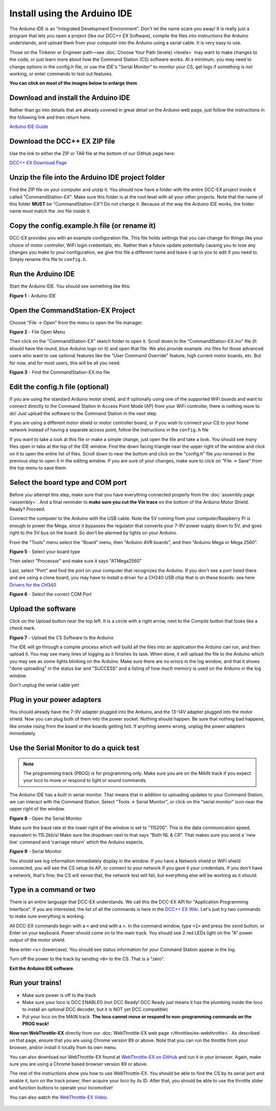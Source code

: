 ******************************
Install using the Arduino IDE
******************************

The Arduino IDE is an "Integrated Development Environment". Don't let the name scare you away! It is really just a program that lets you open a project (like our DCC++ EX Software), compile the files into instructions the Arduino understands, and upload them from your computer into the Arduino using a serial cable. It is very easy to use.

Those on the Tinkerer or Engineer path—see :doc:`Choose Your Path (levels) <levels>` may want to make changes to the code, or just learn more about how the Command Station (CS) software works. At a minimum, you may need to change options in the config.h file, or use the IDE's "Serial Monitor" to monitor your CS, get logs if something is not working, or enter commands to test out features.

**You can click on most of the images below to enlarge them**

Download and install the Arduino IDE
=====================================

Rather than go into details that are already covered in great detail on the Arduino web page, just follow the instructions in the following link and then return here.

`Arduino IDE Guide <https://www.arduino.cc/en/Guide>`_

Download the DCC++ EX ZIP file
===============================

Use the link to either the ZIP or TAR file at the bottom of our GitHub page here:

`DCC++ EX Download Page <https://github.com/DCC-EX/CommandStation-EX/releases>`_

Unzip the file into the Arduino IDE project folder
===================================================

Find the ZIP file on your computer and unzip it. You should now have a folder with the entire DCC-EX project inside it called "CommandStation-EX". Make sure this folder is at the root level with all your other projects. Note that the name of this folder **MUST** be "CommandStation-EX"! Do not change it. Because of the way the Arduino IDE works, the folder name must match the .ino file inside it.

Copy the config.example.h file (or rename it)
===============================================

DCC-EX provides you with an example configuration file. This file holds settings that you can change for things like your choice of motor controller, WiFi login credentials, etc. Rather than a future update potentially causing you to lose any changes you make to your configuration, we give this file a different name and leave it up to you to edit if you need to. Simply rename this file to ``config.h``.

Run the Arduino IDE
====================

Start the Arduino IDE. You should see something like this:

.. image:: ../_static/images/arduino-ide/arduino_ide.jpg
   :alt: Arduino IDE
   :scale: 90%

**Figure 1** - Arduino IDE

Open the CommandStation-EX Project
===================================

Choose "File -> Open" from the menu to open the file manager.

.. image:: ../_static/images/arduino-ide/file_open.jpg
   :alt: File Open Menu
   :scale: 90%

**Figure 2** - File Open Menu

Then click on the "CommandStation-EX" sketch folder to open it. Scroll down to the "CommandStation-EX.ino" file (It should have the round, blue Arduino logo on it) and open that file. We also provide example .ino files for those advanced users who want to use optional features like the "User Command Override" feature, high current motor boards, etc. But for now, and for most users, this will be all you need.


.. image:: ../_static/images/arduino-ide/commandstation-ex.jpg
   :alt: Find the CommandStation-EX.ino File
   :scale: 90%

**Figure 3** - Find the CommandStation-EX.ino file

Edit the config.h file (optional)
===================================

If you are using the standard Arduino motor shield, and if optionally using one of the supported WiFi boards and want to connect directly to the Command Station in Access Point Mode (AP) from your WiFi controller, there is nothing more to do! Just upload the software to the Command Station in the next step.

If you are using a different motor shield or motor controller board, or if you wish to connect your CS to your home network instead of having a separate access point, follow the instructions in the ``config.h`` file

If you want to take a look at this file or make a simple change, just open the file and take a look. You should see many files open in tabs at the top of the IDE window. Find the down facing triangle near the upper right of the window and click on it to open the entire list of files. Scroll down to near the bottom and click on the "config.h" file you renamed in the previous step to open it in the editing window. If you are sure of your changes, make sure to click on "File -> Save" from the top menu to save them.

Select the board type and COM port
===================================

Before you attempt this step, make sure that you have everything connected properly from the :doc:`assembly page <assembly>`. And a final reminder to **make sure you cut the Vin trace** on the bottom of the Arduino Motor Shield. Ready? Proceed.

Connect the computer to the Arduino with the USB cable. Note the 5V coming from your computer/Raspberry Pi is enough to power the Mega, since it bypasses the regulator that converts your 7-9V power supply down to 5V, and goes right to the 5V bus on the board. So don't be alarmed by lights on your Arduino.

From the "Tools" menu select the "Board" menu, then "Arduino AVR boards", and then "Arduino Mega or Mega 2560". 

.. image:: ../_static/images/arduino-ide/board_type_mega.jpg
   :alt: Select Arduino Mega
   :scale: 90%

**Figure 5** - Select your board type

Then select "Processor" and make sure it says "ATMega2560"

Last, select "Port" and find the port on your computer that recognizes the Arduino. If you don't see a port listed there and are using a clone board, you may have to install a driver for a CH340 USB chip that is on these boards: see here `Drivers for the CH340 <https://learn.sparkfun.com/tutorials/how-to-install-ch340-drivers/all>`_

.. image:: ../_static/images/arduino-ide/board_port_mega.jpg
   :alt: Select the COM Port
   :scale: 90%

**Figure 6** - Select the correct COM Port

Upload the software
====================

Click on the Upload button near the top left. It is a circle with a right arrow, next to the Compile button that looks like a check mark.

.. image:: ../_static/images/arduino-ide/upload_arrow.jpg
   :alt: Upload the CS Software to the Arduino
   :scale: 90%

**Figure 7** - Upload the CS Software to the Arduino

The IDE will go through a compile process which will build all the files into an application the Arduino can run, and then upload it. You may see many lines of logging as it finishes its task. When done, it will upload the file to the Arduino which you may see as some lights blinking on the Arduino. Make sure there are no errors in the log window, and that it shows "done uploading" in the status bar and "SUCCESS" and a listing of how much memory is used on the Arduino in the log window.

Don't unplug the serial cable yet!

Plug in your power adapters
=============================

You should already have the 7-9V adapter plugged into the Arduino, and the 13-14V adapter plugged into the motor shield. Now you can plug both of them into the power socket. Nothing should happen. Be sure that nothing bad happens, like smoke rising from the board or the boards getting hot. If anything seems wrong, unplug the power adapters immediately.

Use the Serial Monitor to do a quick test
==========================================

.. NOTE:: The programming track (PROG) is for programming only. Make sure you are on the MAIN track if you expect your loco to move or respond to light or sound commands.

The Arduino IDE has a built in serial monitor. That means that in addition to uploading updates to your Command Station, we can interact with the Command Station. Select "Tools -> Serial Monitor", or click on the "serial monitor" icon near the upper right of the window.


.. image:: ../_static/images/installer/arduino_ide2.jpg
   :alt: Open the Serial Monitor
   :scale: 90%

**Figure 8** - Open the Serial Monitor

Make sure the baud rate at the lower right of the window is set to "115200". This is the data communication speed, equivalent to 115.2kb/s! Make sure the dropdown next to that says "Both NL & CR". That makes sure you send a 'new line' command and 'carriage return' which the Arduino expects.

.. image:: ../_static/images/installer/serial_monitor.jpg
   :alt: Serial Monitor
   :scale: 90%

**Figure 9** - Serial Monitor

You should see log information immediately display in the window. If you have a Network shield or WiFi shield connected, you will see the CS setup its AP, or connect to your network if you gave it your credentials. If you don't have a network, that's fine; the CS will sense that, the network test will fail, but everything else will be working as it should.

Type in a command or two
=========================

There is an entire language that DCC-EX understands. We call this the DCC-EX API for "Application Programming Interface". If you are interested, the list of all the commands is here in the `DCC++ EX Wiki <https://github.com/DCC-EX/CommandStation-EX/wiki>`_. Let's just try two commands to make sure everything is working.

All DCC-EX commands begin with a ``<`` and end with a ``>``. In the command window, type ``<1>`` and press the ``send`` button, or Enter on your keyboard. Power should come on to the main track. You should see 2 red LEDs light on the "A" power output of the motor shield.

Now enter ``<s>`` (lowercase). You should see status information for your Command Station appear in the log.

Turn off the power to the track by sending ``<0>`` to the CS. That is a "zero".

**Exit the Arduino IDE software**.

Run your trains!
==================

* Make sure power is off to the track

* Make sure your loco is DCC ENABLED (not DCC Ready! DCC Ready just means it has the plumbing inside the loco to install an optional DCC decoder, but it is NOT yet DCC compatible)

* Put your loco on the MAIN track. **The loco cannot move or respond to non-programming commands on the PROG track!**

**Now run WebThrottle-EX** directly from our :doc:`WebThrottle-EX web page </throttles/ex-webthrottle>`. As described on that page, ensure that you are using Chrome version 89 or above. Note that you can run the throttle from your browser, and/or install it locally from its own menu.

You can also download our WebThrottle-EX found at `WebThrottle-EX on GitHub <https://github.com/DCC-EX/exWebThrottle>`_ and run it in your browser. Again, make sure you are using a Chrome based browser version 89 or above.

The rest of the instructions show you how to use WebThrottle-EX. You should be able to find the CS by its serial port and enable it, turn on the track power, then acquire your loco by its ID. After that, you should be able to use the throttle slider and function buttons to operate your locomotive!

You can also watch the `WebThrottle-EX Video <https://www.youtube.com/watch?v=BkgsEOjxWaU>`_.

   .. raw:: html

      <iframe width="336" height="189" src="https://www.youtube.com/embed/BkgsEOjxWaU" frameborder="0" allow="accelerometer; autoplay; clipboard-write; encrypted-media; gyroscope; picture-in-picture" allowfullscreen></iframe>
      
